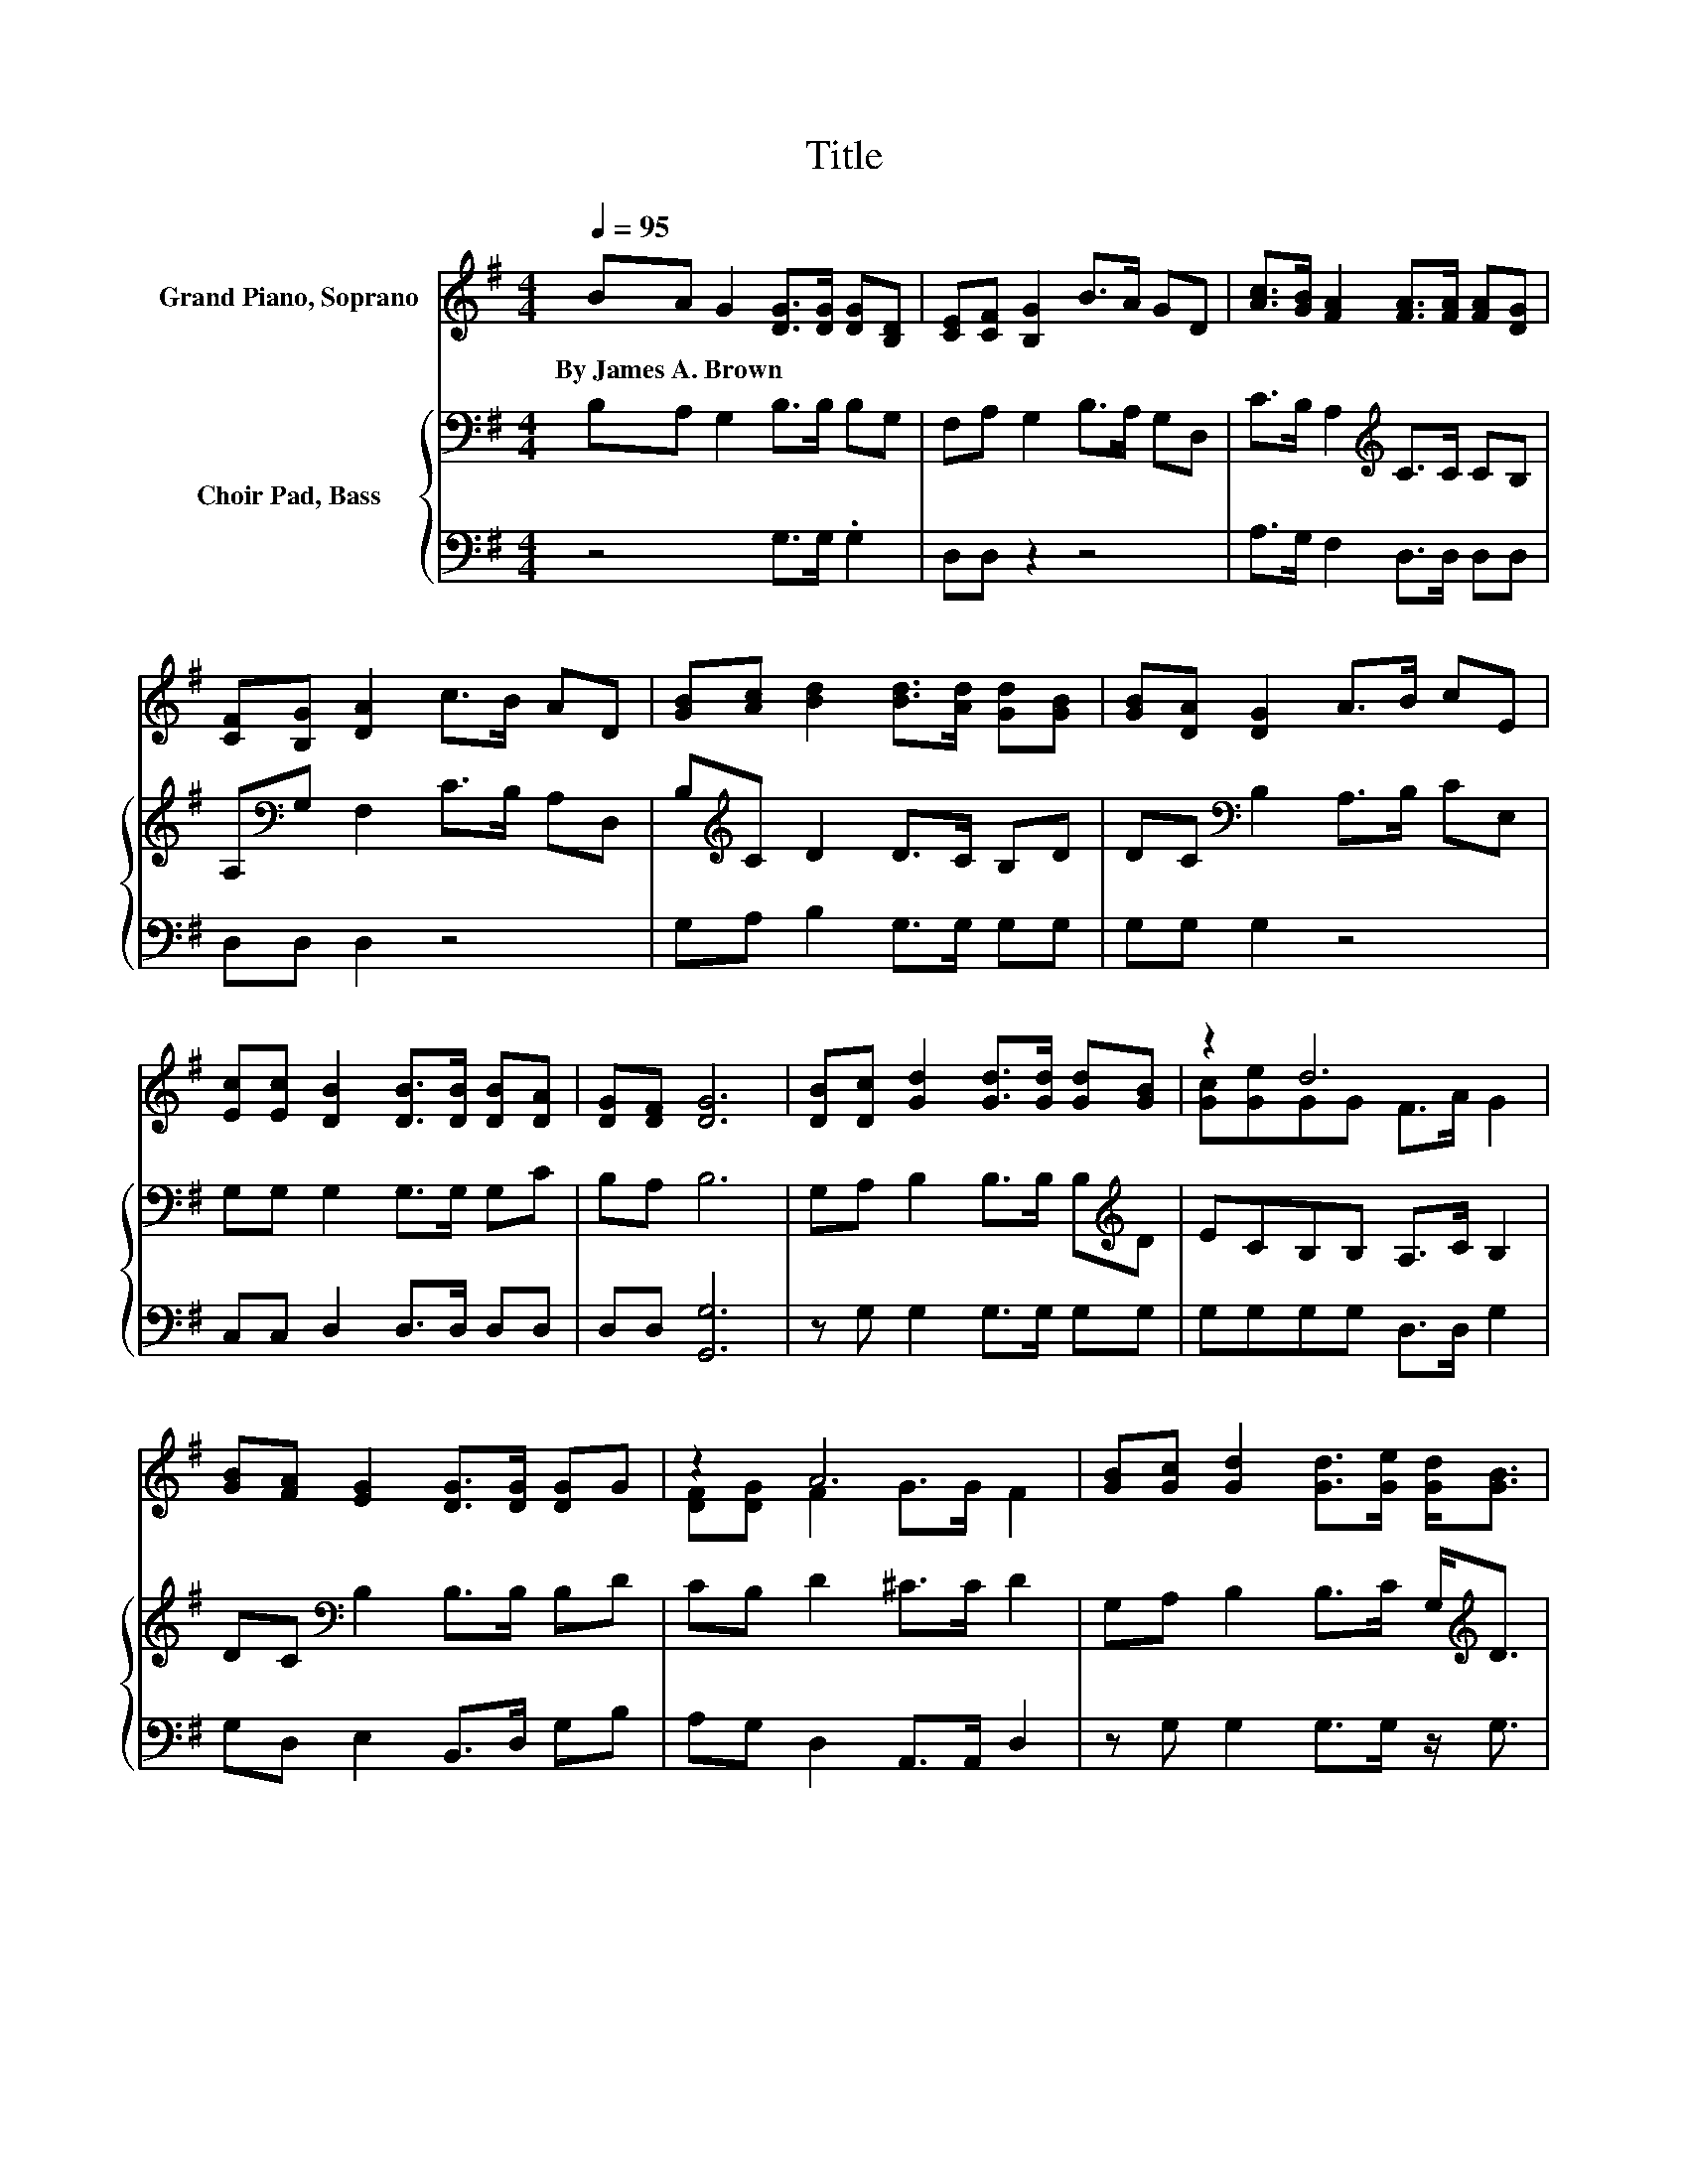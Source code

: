 X:1
T:Title
%%score ( 1 2 ) { 3 | 4 }
L:1/8
Q:1/4=95
M:4/4
K:G
V:1 treble nm="Grand Piano, Soprano"
V:2 treble 
V:3 bass nm="Choir Pad, Bass"
V:4 bass 
V:1
 BA G2 [DG]>[DG] [DG][B,D] | [CE][CF] [B,G]2 B>A GD | [Ac]>[GB] [FA]2 [FA]>[FA] [FA][DG] | %3
w: By~James~A.~Brown * * * * * *|||
 [CF][B,G] [DA]2 c>B AD | [GB][Ac] [Bd]2 [Bd]>[Ad] [Gd][GB] | [GB][DA] [DG]2 A>B cE | %6
w: |||
 [Ec][Ec] [DB]2 [DB]>[DB] [DB][DA] | [DG][DF] [DG]6 | [DB][Dc] [Gd]2 [Gd]>[Gd] [Gd][GB] | z2 d6 | %10
w: ||||
 [GB][FA] [EG]2 [DG]>[DG] [DG]G | z2 A6 | [GB][Gc] [Gd]2 [Gd]>[Ge] [Gd]<[GB] | %13
w: |||
 [GB][DA] [DG]2 [DA]>[DB] [Ec]<[CE] | [Ec][Ec] [DB]2 [DB]>[DB] [DB][DA] | [DG][DF] [DG]6- | %16
w: |||
 [DG]2 z2 z4 |] %17
w: |
V:2
 x8 | x8 | x8 | x8 | x8 | x8 | x8 | x8 | x8 | [Gc][Ge]GG F>A G2 | x8 | [DF][DG] F2 G>G F2 | x8 | %13
 x8 | x8 | x8 | x8 |] %17
V:3
 B,A, G,2 B,>B, B,G, | F,A, G,2 B,>A, G,D, | C>B, A,2[K:treble] C>C CB, | %3
 A,[K:bass]G, F,2 C>B, A,D, | B,[K:treble]C D2 D>C B,D | DC[K:bass] B,2 A,>B, CE, | %6
 G,G, G,2 G,>G, G,C | B,A, B,6 | G,A, B,2 B,>B, B,[K:treble]D | ECB,B, A,>C B,2 | %10
 DC[K:bass] B,2 B,>B, B,D | CB, D2 ^C>C D2 | G,A, B,2 B,>C G,<[K:treble]D | %13
 DC B,2 C>D C<[K:bass]G, | G,G, G,2 G,>G, G,C | B,A, B,6- | B,2 z2 z4 |] %17
V:4
 z4 G,>G, .G,2 | D,D, z2 z4 | A,>G, F,2 D,>D, D,D, | D,D, D,2 z4 | G,A, B,2 G,>G, G,G, | %5
 G,G, G,2 z4 | C,C, D,2 D,>D, D,D, | D,D, [G,,G,]6 | z G, G,2 G,>G, G,G, | G,G,G,G, D,>D, G,2 | %10
 G,D, E,2 B,,>D, G,B, | A,G, D,2 A,,>A,, D,2 | z G, G,2 G,>G, z/ G,3/2 | G,G, G,2 G,>G, C,<C, | %14
 C,C, D,2 D,>D, D,D, | D,D, [G,,G,]6- | [G,,G,]2 z2 z4 |] %17

